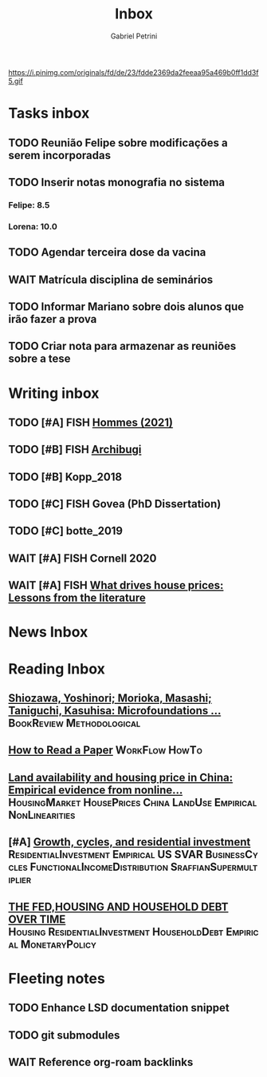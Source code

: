 #+OPTIONS: num:nil toc:nil
#+TITLE: Inbox
#+AUTHOR: Gabriel Petrini
#+OPTIONS: num:nil ^:{}
#+EXCLUDE_TAGS: ARCHIVE noexport
#+ATTR_HTML: :width 1080px :style float:left;margin-bottom:20px; :class banner
#+HUGO_AUTO_SET_LASTMOD: t
#+hugo_base_dir: ~/BrainDump/
#+hugo_section: gtd
#+HUGO_TAGS: workflow gtd
https://i.pinimg.com/originals/fd/de/23/fdde2369da2feeaa95a469b0ff1dd3f5.gif

* Tasks inbox
:PROPERTIES:
:ID:       257e67c4-ac7c-489b-b4f3-8420f4b0a5e4
:END:
** TODO Reunião Felipe sobre modificações a serem incorporadas
** TODO Inserir notas monografia no sistema
DEADLINE: <2021-12-14 ter>
*** Felipe: 8.5
*** Lorena: 10.0
** TODO Agendar terceira dose da vacina


** WAIT Matrícula disciplina de seminários

** TODO Informar Mariano sobre dois alunos que irão fazer a prova
** TODO Criar nota para armazenar as reuniões sobre a tese
* Writing inbox

** TODO [#A] FISH [[id:d71147fb-86f4-40fc-83a4-56eb2cee72c9][Hommes (2021)]]

** TODO [#B] FISH [[id:bda3aabe-a541-4988-a02c-02a26ae5eb8b][Archibugi]]


** TODO [#B] Kopp_2018
** TODO [#C] FISH Govea (PhD Dissertation)

** TODO [#C] botte_2019
** WAIT [#A] FISH Cornell 2020
** WAIT [#A] FISH [[https://voxeu.org/article/what-drives-house-prices-some-lessons-literature][What drives house prices: Lessons from the literature]]

* News Inbox

* Reading Inbox
** [[https://link.springer.com/article/10.1007/s43253-020-00004-5][Shiozawa, Yoshinori; Morioka, Masashi; Taniguchi, Kasuhisa: Microfoundations ...]] :BookReview:Methodological:
** [[http://ccr.sigcomm.org/online/files/p83-keshavA.pdf][How to Read a Paper]] :WorkFlow:HowTo:
** [[https://www.sciencedirect.com/science/article/pii/S0264837721006116][Land availability and housing price in China: Empirical evidence from nonline...]] :HousingMarket:HousePrices:China:LandUse:Empirical:NonLinearities:
** [#A] [[https://marcio.rbind.io/jmp/Santetti_GCRI.pdf][Growth, cycles, and residential investment]] :ResidentialInvestment:Empirical:US:SVAR:BusinessCycles:FunctionalIncomeDistribution:SraffianSupermultiplier:
** [[https://giacomorella.github.io/assets/tvp_rella.pdf][THE FED,HOUSING AND  HOUSEHOLD DEBT OVER TIME]] :Housing:ResidentialInvestment:HouseholdDebt:Empirical:MonetaryPolicy:

* Fleeting notes
** TODO Enhance LSD documentation snippet
** TODO git submodules
** WAIT Reference org-roam backlinks
